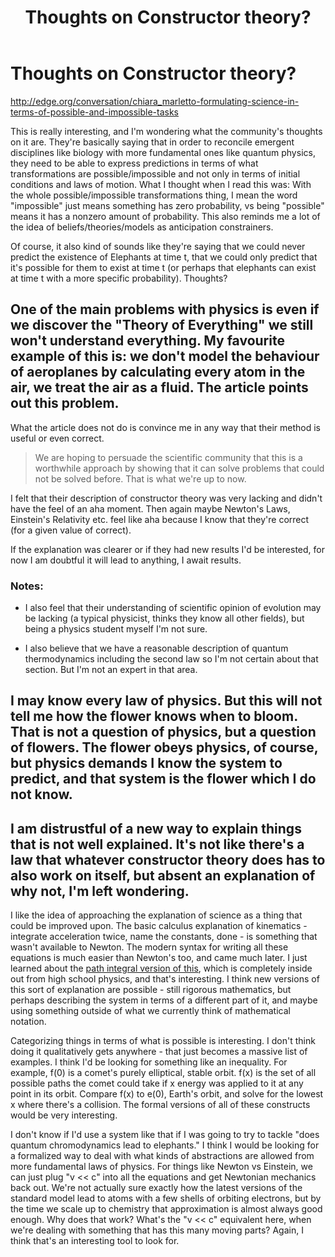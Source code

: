 #+TITLE: Thoughts on Constructor theory?

* Thoughts on Constructor theory?
:PROPERTIES:
:Author: Sailor_Vulcan
:Score: 5
:DateUnix: 1427283124.0
:DateShort: 2015-Mar-25
:END:
[[http://edge.org/conversation/chiara_marletto-formulating-science-in-terms-of-possible-and-impossible-tasks]]

This is really interesting, and I'm wondering what the community's thoughts on it are. They're basically saying that in order to reconcile emergent disciplines like biology with more fundamental ones like quantum physics, they need to be able to express predictions in terms of what transformations are possible/impossible and not only in terms of initial conditions and laws of motion. What I thought when I read this was: With the whole possible/impossible transformations thing, I mean the word "impossible" just means something has zero probability, vs being "possible" means it has a nonzero amount of probability. This also reminds me a lot of the idea of beliefs/theories/models as anticipation constrainers.

Of course, it also kind of sounds like they're saying that we could never predict the existence of Elephants at time t, that we could only predict that it's possible for them to exist at time t (or perhaps that elephants can exist at time t with a more specific probability). Thoughts?


** One of the main problems with physics is even if we discover the "Theory of Everything" we still won't understand everything. My favourite example of this is: we don't model the behaviour of aeroplanes by calculating every atom in the air, we treat the air as a fluid. The article points out this problem.

What the article does not do is convince me in any way that their method is useful or even correct.

#+begin_quote
  We are hoping to persuade the scientific community that this is a worthwhile approach by showing that it can solve problems that could not be solved before. That is what we're up to now.
#+end_quote

I felt that their description of constructor theory was very lacking and didn't have the feel of an aha moment. Then again maybe Newton's Laws, Einstein's Relativity etc. feel like aha because I know that they're correct (for a given value of correct).

If the explanation was clearer or if they had new results I'd be interested, for now I am doubtful it will lead to anything, I await results.
:PROPERTIES:
:Author: duffmancd
:Score: 3
:DateUnix: 1427292563.0
:DateShort: 2015-Mar-25
:END:

*** Notes:

- I also feel that their understanding of scientific opinion of evolution may be lacking (a typical physicist, thinks they know all other fields), but being a physics student myself I'm not sure.

- I also believe that we have a reasonable description of quantum thermodynamics including the second law so I'm not certain about that section. But I'm not an expert in that area.
:PROPERTIES:
:Author: duffmancd
:Score: 2
:DateUnix: 1427292615.0
:DateShort: 2015-Mar-25
:END:


** I may know every law of physics. But this will not tell me how the flower knows when to bloom. That is not a question of physics, but a question of flowers. The flower obeys physics, of course, but physics demands I know the system to predict, and that system is the flower which I do not know.
:PROPERTIES:
:Score: 3
:DateUnix: 1427320936.0
:DateShort: 2015-Mar-26
:END:


** I am distrustful of a new way to explain things that is not well explained. It's not like there's a law that whatever constructor theory does has to also work on itself, but absent an explanation of why not, I'm left wondering.

I like the idea of approaching the explanation of science as a thing that could be improved upon. The basic calculus explanation of kinematics - integrate acceleration twice, name the constants, done - is something that wasn't available to Newton. The modern syntax for writing all these equations is much easier than Newton's too, and came much later. I just learned about the [[http://su3su2u1.tumblr.com/post/107024697433/more-classical-physics-of-paths][path integral version of this]], which is completely inside out from high school physics, and that's interesting. I think new versions of this sort of explanation are possible - still rigorous mathematics, but perhaps describing the system in terms of a different part of it, and maybe using something outside of what we currently think of mathematical notation.

Categorizing things in terms of what is possible is interesting. I don't think doing it qualitatively gets anywhere - that just becomes a massive list of examples. I think I'd be looking for something like an inequality. For example, f(0) is a comet's purely elliptical, stable orbit. f(x) is the set of all possible paths the comet could take if x energy was applied to it at any point in its orbit. Compare f(x) to e(0), Earth's orbit, and solve for the lowest x where there's a collision. The formal versions of all of these constructs would be very interesting.

I don't know if I'd use a system like that if I was going to try to tackle "does quantum chromodynamics lead to elephants." I think I would be looking for a formalized way to deal with what kinds of abstractions are allowed from more fundamental laws of physics. For things like Newton vs Einstein, we can just plug "v << c" into all the equations and get Newtonian mechanics back out. We're not actually sure exactly how the latest versions of the standard model lead to atoms with a few shells of orbiting electrons, but by the time we scale up to chemistry that approximation is almost always good enough. Why does that work? What's the "v << c" equivalent here, when we're dealing with something that has this many moving parts? Again, I think that's an interesting tool to look for.
:PROPERTIES:
:Author: OffColorCommentary
:Score: 2
:DateUnix: 1427321761.0
:DateShort: 2015-Mar-26
:END:

